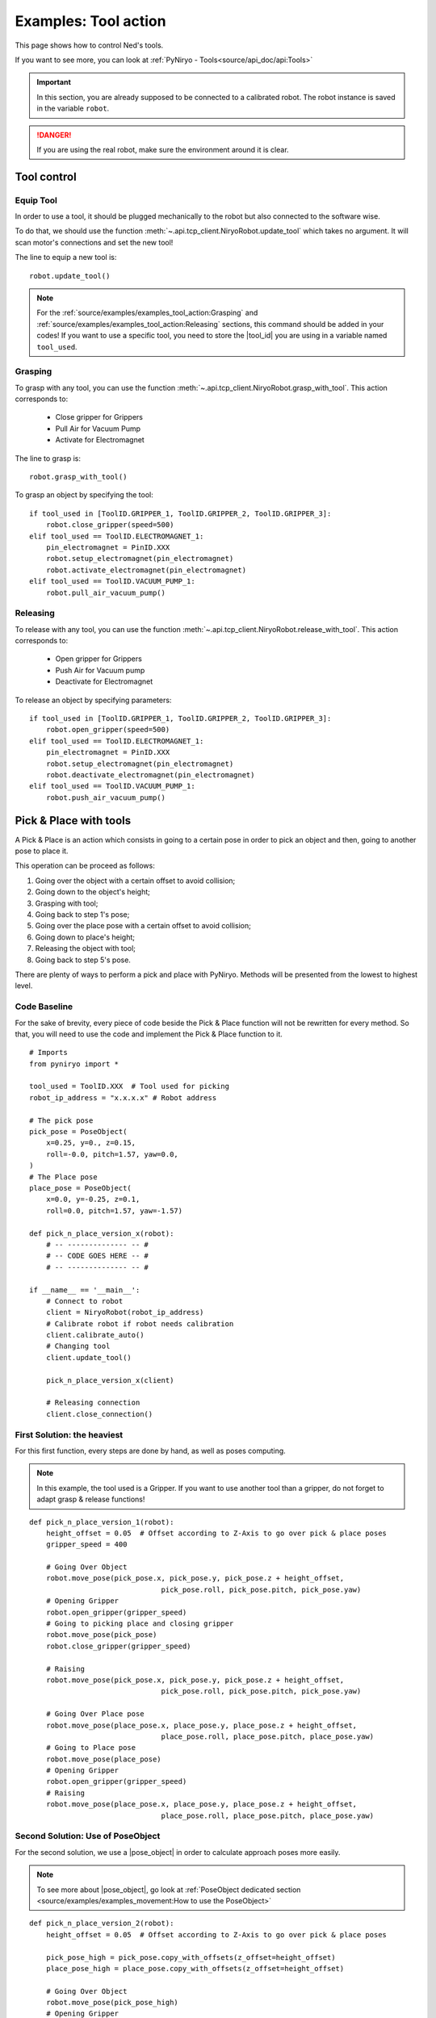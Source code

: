 Examples: Tool action
========================

This page shows how to control Ned's tools.

If you want to see more, you can look at :ref:`PyNiryo - Tools<source/api_doc/api:Tools>`

.. important::
    In this section, you are already supposed to be connected to a calibrated robot.
    The robot instance is saved in the variable ``robot``.

.. danger::
    If you are using the real robot, make sure the environment around it is clear.

Tool control
-------------------

Equip Tool
^^^^^^^^^^^^

In order to use a tool, it should be plugged mechanically to the robot but also
connected to the software wise.

To do that, we should use the function
:meth:`~.api.tcp_client.NiryoRobot.update_tool`
which takes no argument. It will scan motor's connections and set the new tool!

The line to equip a new tool is: ::

    robot.update_tool()

.. note::
    For the :ref:`source/examples/examples_tool_action:Grasping` and :ref:`source/examples/examples_tool_action:Releasing` sections,
    this command should be added in your codes! If you want to use a specific
    tool, you need to store the |tool_id| you are using in a variable named ``tool_used``.


Grasping
^^^^^^^^^^^^^^^^^

To grasp with any tool, you can use the function
:meth:`~.api.tcp_client.NiryoRobot.grasp_with_tool`. This action corresponds to:

 - Close gripper for Grippers
 - Pull Air for Vacuum Pump
 - Activate for Electromagnet

The line to grasp is: ::

    robot.grasp_with_tool()

To grasp an object by specifying the tool: ::

    if tool_used in [ToolID.GRIPPER_1, ToolID.GRIPPER_2, ToolID.GRIPPER_3]:
        robot.close_gripper(speed=500)
    elif tool_used == ToolID.ELECTROMAGNET_1:
        pin_electromagnet = PinID.XXX
        robot.setup_electromagnet(pin_electromagnet)
        robot.activate_electromagnet(pin_electromagnet)
    elif tool_used == ToolID.VACUUM_PUMP_1:
        robot.pull_air_vacuum_pump()


Releasing
^^^^^^^^^^^^^^^^^^

To release with any tool, you can use the function
:meth:`~.api.tcp_client.NiryoRobot.release_with_tool`. This action corresponds to:

  - Open gripper for Grippers
  - Push Air for Vacuum pump
  - Deactivate for Electromagnet

To release an object by specifying parameters: ::

    if tool_used in [ToolID.GRIPPER_1, ToolID.GRIPPER_2, ToolID.GRIPPER_3]:
        robot.open_gripper(speed=500)
    elif tool_used == ToolID.ELECTROMAGNET_1:
        pin_electromagnet = PinID.XXX
        robot.setup_electromagnet(pin_electromagnet)
        robot.deactivate_electromagnet(pin_electromagnet)
    elif tool_used == ToolID.VACUUM_PUMP_1:
        robot.push_air_vacuum_pump()


Pick & Place with tools
-----------------------------------

A Pick & Place is an action which consists in going to a certain pose
in order to pick an object and then, going to another pose to place it.

This operation can be proceed as follows:

#. Going over the object with a certain offset to avoid collision;
#. Going down to the object's height;
#. Grasping with tool;
#. Going back to step 1's pose;
#. Going over the place pose with a certain offset to avoid collision;
#. Going down to place's height;
#. Releasing the object with tool;
#. Going back to step 5's pose.


There are plenty of ways to perform a pick and place with PyNiryo. Methods will
be presented from the lowest to highest level.

Code Baseline
^^^^^^^^^^^^^^^^^^

For the sake of brevity, every piece of code beside the Pick & Place
function will not be rewritten for every method. So that, you
will need to use the code and implement the Pick & Place function to it.  ::

    # Imports
    from pyniryo import *
    
    tool_used = ToolID.XXX  # Tool used for picking
    robot_ip_address = "x.x.x.x" # Robot address
    
    # The pick pose
    pick_pose = PoseObject(
        x=0.25, y=0., z=0.15,
        roll=-0.0, pitch=1.57, yaw=0.0,
    )
    # The Place pose
    place_pose = PoseObject(
        x=0.0, y=-0.25, z=0.1,
        roll=0.0, pitch=1.57, yaw=-1.57)
    
    def pick_n_place_version_x(robot):
        # -- -------------- -- #
        # -- CODE GOES HERE -- #
        # -- -------------- -- #

    if __name__ == '__main__':
        # Connect to robot
        client = NiryoRobot(robot_ip_address)
        # Calibrate robot if robot needs calibration
        client.calibrate_auto()
        # Changing tool
        client.update_tool()
    
        pick_n_place_version_x(client)
    
        # Releasing connection
        client.close_connection()

First Solution: the heaviest
^^^^^^^^^^^^^^^^^^^^^^^^^^^^^^^^^^^^^^^^
For this first function, every steps are done by hand, as well as
poses computing.

.. note::
    In this example, the tool used is a Gripper. If you want to use another
    tool than a gripper, do not forget to adapt grasp & release functions!

::

    def pick_n_place_version_1(robot):
        height_offset = 0.05  # Offset according to Z-Axis to go over pick & place poses
        gripper_speed = 400
    
        # Going Over Object
        robot.move_pose(pick_pose.x, pick_pose.y, pick_pose.z + height_offset,
                                   pick_pose.roll, pick_pose.pitch, pick_pose.yaw)
        # Opening Gripper
        robot.open_gripper(gripper_speed)
        # Going to picking place and closing gripper
        robot.move_pose(pick_pose)
        robot.close_gripper(gripper_speed)
    
        # Raising
        robot.move_pose(pick_pose.x, pick_pose.y, pick_pose.z + height_offset,
                                   pick_pose.roll, pick_pose.pitch, pick_pose.yaw)
    
        # Going Over Place pose
        robot.move_pose(place_pose.x, place_pose.y, place_pose.z + height_offset,
                                   place_pose.roll, place_pose.pitch, place_pose.yaw)
        # Going to Place pose
        robot.move_pose(place_pose)
        # Opening Gripper
        robot.open_gripper(gripper_speed)
        # Raising
        robot.move_pose(place_pose.x, place_pose.y, place_pose.z + height_offset,
                                   place_pose.roll, place_pose.pitch, place_pose.yaw)

Second Solution: Use of PoseObject
^^^^^^^^^^^^^^^^^^^^^^^^^^^^^^^^^^^^^^^^^^^^^^^^^
For the second solution, we use a |pose_object| in
order to calculate approach poses more easily.

.. note::
    To see more about |pose_object|, go look at
    :ref:`PoseObject dedicated section <source/examples/examples_movement:How to use the PoseObject>`

::

    def pick_n_place_version_2(robot):
        height_offset = 0.05  # Offset according to Z-Axis to go over pick & place poses

        pick_pose_high = pick_pose.copy_with_offsets(z_offset=height_offset)
        place_pose_high = place_pose.copy_with_offsets(z_offset=height_offset)
    
        # Going Over Object
        robot.move_pose(pick_pose_high)
        # Opening Gripper
        robot.release_with_tool()
        # Going to picking place and closing gripper
        robot.move_pose(pick_pose)
        robot.grasp_with_tool()
        # Raising
        robot.move_pose(pick_pose_high)
    
        # Going Over Place pose
        robot.move_pose(place_pose_high)
        # Going to Place pose
        robot.move_pose(place_pose)
        # Opening Gripper
        robot.release_with_tool(gripper_speed)
        # Raising
        robot.move_pose(place_pose_high)

Third Solution: Pick from pose & Place from pose functions
^^^^^^^^^^^^^^^^^^^^^^^^^^^^^^^^^^^^^^^^^^^^^^^^^^^^^^^^^^^^^^^^^^^^^^^^^^^
For those who have already seen the API Documentation, you may have seen
pick & place dedicated functions!

In this example, we use
:meth:`~.api.tcp_client.NiryoRobot.pick_from_pose` and
:meth:`~.api.tcp_client.NiryoRobot.place_from_pose` in order
to split our function in only 2 commands! ::

    def pick_n_place_version_3(robot):
        # Pick
        robot.pick_from_pose(pick_pose)
        # Place
        robot.place_from_pose(place_pose)

Fourth Solution: All in one
^^^^^^^^^^^^^^^^^^^^^^^^^^^^^^^^^^^^^^^^^^^
The example exposed in the previous section could be useful if you want
to do an action between the pick & the place phases.

For those who want to do everything in one command, you can use
the :meth:`~.api.tcp_client.NiryoRobot.pick_and_place` function! ::

    def pick_n_place_version_4(robot):
        # Pick & Place
        robot.pick_and_place(pick_pose, place_pose)


.. |tool_id| replace:: :class:`~.api.enums_communication.ToolID`
.. |pose_object| replace:: :class:`~.api.objects.PoseObject`
